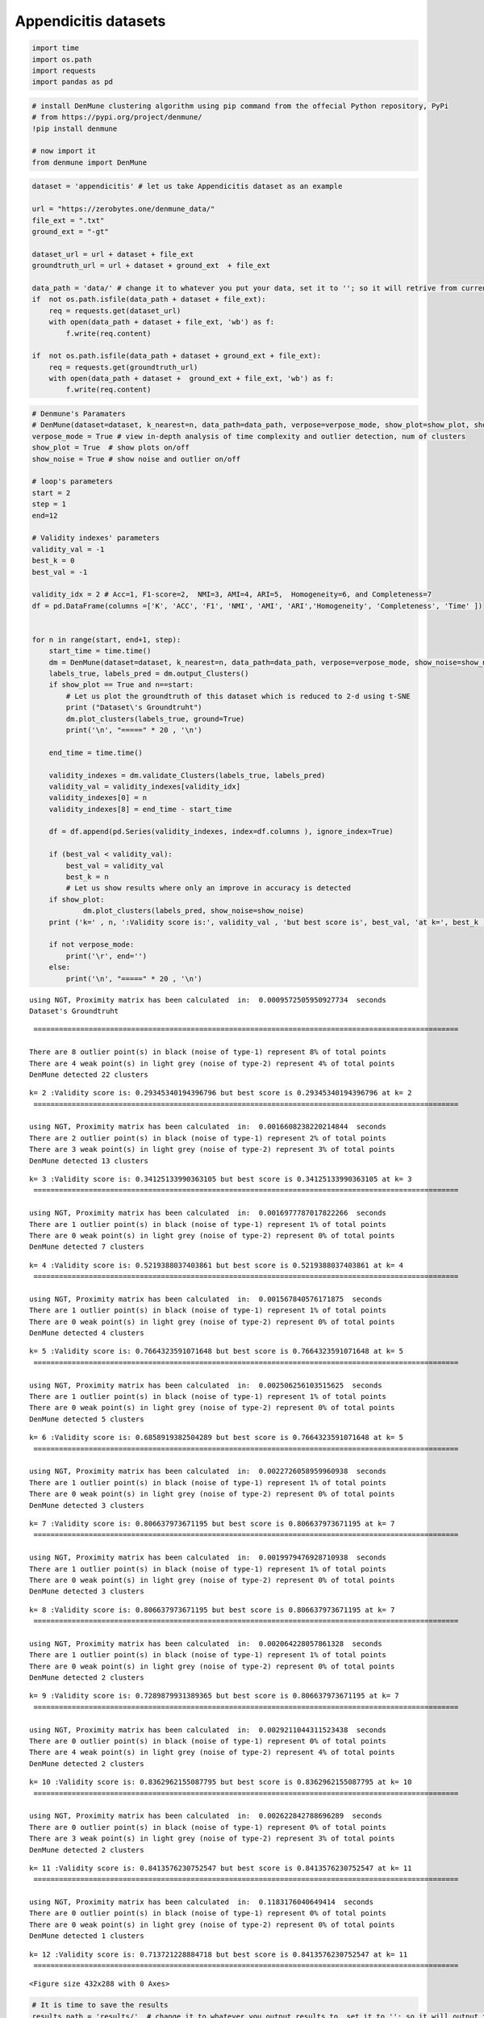 Appendicitis datasets
======================

.. code:: ipython3

    import time
    import os.path
    import requests
    import pandas as pd

.. code:: ipython3

    # install DenMune clustering algorithm using pip command from the offecial Python repository, PyPi
    # from https://pypi.org/project/denmune/
    !pip install denmune
    
    # now import it
    from denmune import DenMune

.. code:: ipython3

    dataset = 'appendicitis' # let us take Appendicitis dataset as an example
    
    url = "https://zerobytes.one/denmune_data/"
    file_ext = ".txt"
    ground_ext = "-gt"
    
    dataset_url = url + dataset + file_ext
    groundtruth_url = url + dataset + ground_ext  + file_ext
    
    data_path = 'data/' # change it to whatever you put your data, set it to ''; so it will retrive from current folder
    if  not os.path.isfile(data_path + dataset + file_ext):
        req = requests.get(dataset_url)
        with open(data_path + dataset + file_ext, 'wb') as f:
            f.write(req.content)
            
    if  not os.path.isfile(data_path + dataset + ground_ext + file_ext):
        req = requests.get(groundtruth_url)
        with open(data_path + dataset +  ground_ext + file_ext, 'wb') as f:
            f.write(req.content)       

.. code:: ipython3

    # Denmune's Paramaters
    # DenMune(dataset=dataset, k_nearest=n, data_path=data_path, verpose=verpose_mode, show_plot=show_plot, show_noise=show_noise)
    verpose_mode = True # view in-depth analysis of time complexity and outlier detection, num of clusters
    show_plot = True  # show plots on/off
    show_noise = True # show noise and outlier on/off
    
    # loop's parameters
    start = 2
    step = 1
    end=12
    
    # Validity indexes' parameters
    validity_val = -1
    best_k = 0
    best_val = -1
    
    validity_idx = 2 # Acc=1, F1-score=2,  NMI=3, AMI=4, ARI=5,  Homogeneity=6, and Completeness=7
    df = pd.DataFrame(columns =['K', 'ACC', 'F1', 'NMI', 'AMI', 'ARI','Homogeneity', 'Completeness', 'Time' ])
    
    
    for n in range(start, end+1, step):
        start_time = time.time()
        dm = DenMune(dataset=dataset, k_nearest=n, data_path=data_path, verpose=verpose_mode, show_noise=show_noise)
        labels_true, labels_pred = dm.output_Clusters()
        if show_plot == True and n==start:
            # Let us plot the groundtruth of this dataset which is reduced to 2-d using t-SNE
            print ("Dataset\'s Groundtruht")
            dm.plot_clusters(labels_true, ground=True)
            print('\n', "=====" * 20 , '\n')       
                   
        end_time = time.time()
        
        validity_indexes = dm.validate_Clusters(labels_true, labels_pred)
        validity_val = validity_indexes[validity_idx]
        validity_indexes[0] = n
        validity_indexes[8] = end_time - start_time
        
        df = df.append(pd.Series(validity_indexes, index=df.columns ), ignore_index=True)
        
        if (best_val < validity_val):
            best_val = validity_val
            best_k = n
            # Let us show results where only an improve in accuracy is detected
        if show_plot:
                dm.plot_clusters(labels_pred, show_noise=show_noise)
        print ('k=' , n, ':Validity score is:', validity_val , 'but best score is', best_val, 'at k=', best_k , end='     ')
                
        if not verpose_mode:
            print('\r', end='')
        else:
            print('\n', "=====" * 20 , '\n')


.. parsed-literal::

    using NGT, Proximity matrix has been calculated  in:  0.0009572505950927734  seconds
    Dataset's Groundtruht



.. image:: datasets/appendicitis/output_3_1.png


.. parsed-literal::

    
     ==================================================================================================== 
    
    There are 8 outlier point(s) in black (noise of type-1) represent 8% of total points
    There are 4 weak point(s) in light grey (noise of type-2) represent 4% of total points
    DenMune detected 22 clusters 
    



.. image:: datasets/appendicitis/output_3_3.png


.. parsed-literal::

    k= 2 :Validity score is: 0.29345340194396796 but best score is 0.29345340194396796 at k= 2     
     ==================================================================================================== 
    
    using NGT, Proximity matrix has been calculated  in:  0.0016608238220214844  seconds
    There are 2 outlier point(s) in black (noise of type-1) represent 2% of total points
    There are 3 weak point(s) in light grey (noise of type-2) represent 3% of total points
    DenMune detected 13 clusters 
    



.. image:: datasets/appendicitis/output_3_5.png


.. parsed-literal::

    k= 3 :Validity score is: 0.34125133990363105 but best score is 0.34125133990363105 at k= 3     
     ==================================================================================================== 
    
    using NGT, Proximity matrix has been calculated  in:  0.0016977787017822266  seconds
    There are 1 outlier point(s) in black (noise of type-1) represent 1% of total points
    There are 0 weak point(s) in light grey (noise of type-2) represent 0% of total points
    DenMune detected 7 clusters 
    



.. image:: datasets/appendicitis/output_3_7.png


.. parsed-literal::

    k= 4 :Validity score is: 0.5219388037403861 but best score is 0.5219388037403861 at k= 4     
     ==================================================================================================== 
    
    using NGT, Proximity matrix has been calculated  in:  0.001567840576171875  seconds
    There are 1 outlier point(s) in black (noise of type-1) represent 1% of total points
    There are 0 weak point(s) in light grey (noise of type-2) represent 0% of total points
    DenMune detected 4 clusters 
    



.. image:: datasets/appendicitis/output_3_9.png


.. parsed-literal::

    k= 5 :Validity score is: 0.7664323591071648 but best score is 0.7664323591071648 at k= 5     
     ==================================================================================================== 
    
    using NGT, Proximity matrix has been calculated  in:  0.002506256103515625  seconds
    There are 1 outlier point(s) in black (noise of type-1) represent 1% of total points
    There are 0 weak point(s) in light grey (noise of type-2) represent 0% of total points
    DenMune detected 5 clusters 
    



.. image:: datasets/appendicitis/output_3_11.png


.. parsed-literal::

    k= 6 :Validity score is: 0.6858919382504289 but best score is 0.7664323591071648 at k= 5     
     ==================================================================================================== 
    
    using NGT, Proximity matrix has been calculated  in:  0.0022726058959960938  seconds
    There are 1 outlier point(s) in black (noise of type-1) represent 1% of total points
    There are 0 weak point(s) in light grey (noise of type-2) represent 0% of total points
    DenMune detected 3 clusters 
    



.. image:: datasets/appendicitis/output_3_13.png


.. parsed-literal::

    k= 7 :Validity score is: 0.806637973671195 but best score is 0.806637973671195 at k= 7     
     ==================================================================================================== 
    
    using NGT, Proximity matrix has been calculated  in:  0.0019979476928710938  seconds
    There are 1 outlier point(s) in black (noise of type-1) represent 1% of total points
    There are 0 weak point(s) in light grey (noise of type-2) represent 0% of total points
    DenMune detected 3 clusters 
    



.. image:: datasets/appendicitis/output_3_15.png


.. parsed-literal::

    k= 8 :Validity score is: 0.806637973671195 but best score is 0.806637973671195 at k= 7     
     ==================================================================================================== 
    
    using NGT, Proximity matrix has been calculated  in:  0.002064228057861328  seconds
    There are 1 outlier point(s) in black (noise of type-1) represent 1% of total points
    There are 0 weak point(s) in light grey (noise of type-2) represent 0% of total points
    DenMune detected 2 clusters 
    



.. image:: datasets/appendicitis/output_3_17.png


.. parsed-literal::

    k= 9 :Validity score is: 0.7289879931389365 but best score is 0.806637973671195 at k= 7     
     ==================================================================================================== 
    
    using NGT, Proximity matrix has been calculated  in:  0.0029211044311523438  seconds
    There are 0 outlier point(s) in black (noise of type-1) represent 0% of total points
    There are 4 weak point(s) in light grey (noise of type-2) represent 4% of total points
    DenMune detected 2 clusters 
    



.. image:: datasets/appendicitis/output_3_19.png


.. parsed-literal::

    k= 10 :Validity score is: 0.8362962155087795 but best score is 0.8362962155087795 at k= 10     
     ==================================================================================================== 
    
    using NGT, Proximity matrix has been calculated  in:  0.002622842788696289  seconds
    There are 0 outlier point(s) in black (noise of type-1) represent 0% of total points
    There are 3 weak point(s) in light grey (noise of type-2) represent 3% of total points
    DenMune detected 2 clusters 
    



.. image:: datasets/appendicitis/output_3_21.png


.. parsed-literal::

    k= 11 :Validity score is: 0.8413576230752547 but best score is 0.8413576230752547 at k= 11     
     ==================================================================================================== 
    
    using NGT, Proximity matrix has been calculated  in:  0.1183176040649414  seconds
    There are 0 outlier point(s) in black (noise of type-1) represent 0% of total points
    There are 0 weak point(s) in light grey (noise of type-2) represent 0% of total points
    DenMune detected 1 clusters 
    



.. image:: datasets/appendicitis/output_3_23.png


.. parsed-literal::

    k= 12 :Validity score is: 0.713721228884718 but best score is 0.8413576230752547 at k= 11     
     ==================================================================================================== 
    



.. parsed-literal::

    <Figure size 432x288 with 0 Axes>


.. code:: ipython3

    # It is time to save the results
    results_path = 'results/'  # change it to whatever you output results to, set it to ''; so it will output to current folder
    para_file = 'denmune'+ '_para_'  + dataset + '.csv'
    df.sort_values(by=['F1', 'NMI', 'ARI'] , ascending=False, inplace=True)   
    df.to_csv(results_path + para_file, index=False, sep='\t', header=True)

.. code:: ipython3

    df # it is sorted now and saved




.. raw:: html

    <div>
    <style scoped>
        .dataframe tbody tr th:only-of-type {
            vertical-align: middle;
        }
    
        .dataframe tbody tr th {
            vertical-align: top;
        }
    
        .dataframe thead th {
            text-align: right;
        }
    </style>
    <table border="1" class="dataframe">
      <thead>
        <tr style="text-align: right;">
          <th></th>
          <th>K</th>
          <th>ACC</th>
          <th>F1</th>
          <th>NMI</th>
          <th>AMI</th>
          <th>ARI</th>
          <th>Homogeneity</th>
          <th>Completeness</th>
          <th>Time</th>
        </tr>
      </thead>
      <tbody>
        <tr>
          <th>9</th>
          <td>11.0</td>
          <td>89.0</td>
          <td>0.841358</td>
          <td>2.086952e-01</td>
          <td>1.915519e-01</td>
          <td>0.387821</td>
          <td>2.123123e-01</td>
          <td>0.205199</td>
          <td>0.023242</td>
        </tr>
        <tr>
          <th>8</th>
          <td>10.0</td>
          <td>88.0</td>
          <td>0.836296</td>
          <td>1.986163e-01</td>
          <td>1.815834e-01</td>
          <td>0.367447</td>
          <td>2.081449e-01</td>
          <td>0.189922</td>
          <td>0.024623</td>
        </tr>
        <tr>
          <th>5</th>
          <td>7.0</td>
          <td>80.0</td>
          <td>0.806638</td>
          <td>1.888070e-01</td>
          <td>1.692873e-01</td>
          <td>0.336147</td>
          <td>2.448029e-01</td>
          <td>0.153659</td>
          <td>0.014274</td>
        </tr>
        <tr>
          <th>6</th>
          <td>8.0</td>
          <td>80.0</td>
          <td>0.806638</td>
          <td>1.888070e-01</td>
          <td>1.692873e-01</td>
          <td>0.336147</td>
          <td>2.448029e-01</td>
          <td>0.153659</td>
          <td>0.018385</td>
        </tr>
        <tr>
          <th>3</th>
          <td>5.0</td>
          <td>72.0</td>
          <td>0.766432</td>
          <td>1.617368e-01</td>
          <td>1.385227e-01</td>
          <td>0.242295</td>
          <td>2.495537e-01</td>
          <td>0.119637</td>
          <td>0.017354</td>
        </tr>
        <tr>
          <th>7</th>
          <td>9.0</td>
          <td>80.0</td>
          <td>0.728988</td>
          <td>2.175373e-01</td>
          <td>2.006636e-01</td>
          <td>0.370876</td>
          <td>2.054272e-01</td>
          <td>0.231165</td>
          <td>0.020975</td>
        </tr>
        <tr>
          <th>10</th>
          <td>12.0</td>
          <td>85.0</td>
          <td>0.713721</td>
          <td>-3.122516e-15</td>
          <td>-8.845725e-15</td>
          <td>0.000000</td>
          <td>-1.561258e-15</td>
          <td>1.000000</td>
          <td>0.142560</td>
        </tr>
        <tr>
          <th>4</th>
          <td>6.0</td>
          <td>58.0</td>
          <td>0.685892</td>
          <td>1.495829e-01</td>
          <td>1.259867e-01</td>
          <td>0.179844</td>
          <td>2.871643e-01</td>
          <td>0.101131</td>
          <td>0.019236</td>
        </tr>
        <tr>
          <th>2</th>
          <td>4.0</td>
          <td>41.0</td>
          <td>0.521939</td>
          <td>1.219913e-01</td>
          <td>9.205599e-02</td>
          <td>0.026825</td>
          <td>2.760626e-01</td>
          <td>0.078295</td>
          <td>0.015982</td>
        </tr>
        <tr>
          <th>1</th>
          <td>3.0</td>
          <td>25.0</td>
          <td>0.341251</td>
          <td>1.474115e-01</td>
          <td>1.018192e-01</td>
          <td>0.022887</td>
          <td>4.410434e-01</td>
          <td>0.088495</td>
          <td>0.018264</td>
        </tr>
        <tr>
          <th>0</th>
          <td>2.0</td>
          <td>19.0</td>
          <td>0.293453</td>
          <td>1.726989e-01</td>
          <td>1.079344e-01</td>
          <td>0.020610</td>
          <td>6.113306e-01</td>
          <td>0.100552</td>
          <td>0.173841</td>
        </tr>
      </tbody>
    </table>
    </div>



